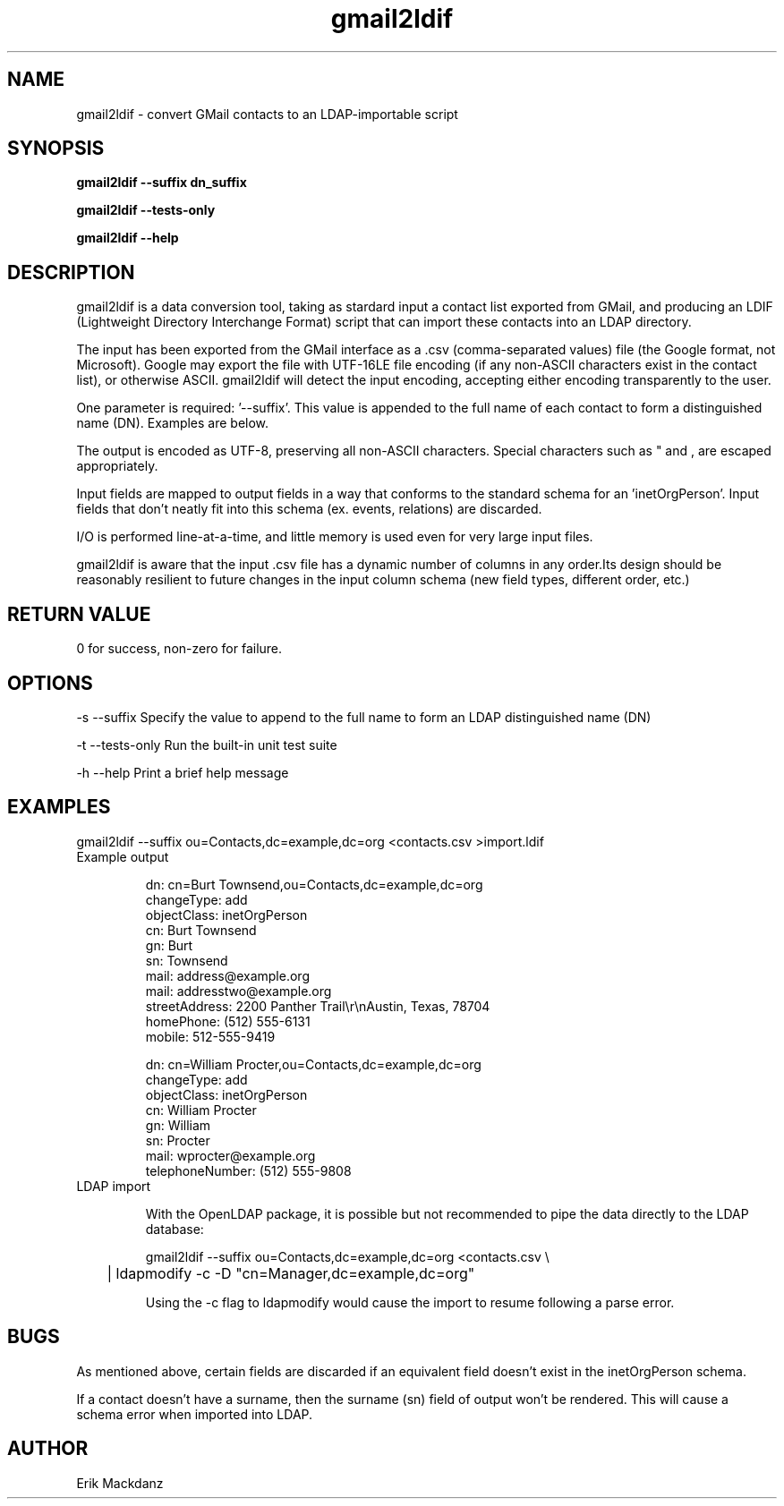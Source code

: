 .TH gmail2ldif 1
.SH NAME
gmail2ldif \- convert GMail contacts to an LDAP-importable script
.SH SYNOPSIS
.B 
gmail2ldif \-\-suffix dn_suffix

.B 
gmail2ldif \-\-tests\-only

.B 
gmail2ldif \-\-help

.SH DESCRIPTION
gmail2ldif is a data conversion tool, taking as stardard input a contact list exported from GMail, and producing an LDIF (Lightweight Directory Interchange Format) script that can import these contacts into an LDAP directory.

The input has been exported from the GMail interface as a .csv (comma-separated values) file (the Google format, not Microsoft).  Google may export the file with UTF-16LE file encoding (if any non-ASCII characters exist in the contact list), or otherwise ASCII.  gmail2ldif will detect the input encoding, accepting either encoding transparently to the user.

One parameter is required: '--suffix'.  This value is appended to the full name of each contact to form a distinguished name (DN).  Examples are below.

The output is encoded as UTF-8, preserving all non-ASCII characters.  Special characters such as " and , are escaped appropriately.

Input fields are mapped to output fields in a way that conforms to the standard schema for an 'inetOrgPerson'.  Input fields that don't neatly fit into this schema (ex. events, relations) are discarded.

I/O is performed line-at-a-time, and little memory is used even for very large input files.

gmail2ldif is aware that the input .csv file has a dynamic number of columns in any order.Its design should be reasonably resilient to future changes in the input column schema (new field types, different order, etc.)


.SH RETURN VALUE
0 for success, non-zero for failure.

.SH OPTIONS
-s --suffix      Specify the value to append to the full name to form an LDAP distinguished name (DN)

-t --tests-only  Run the built-in unit test suite

-h --help        Print a brief help message

.SH EXAMPLES
.nf
gmail2ldif --suffix ou=Contacts,dc=example,dc=org <contacts.csv >import.ldif
.fi

.TP
Example output

.nf
dn: cn=Burt Townsend,ou=Contacts,dc=example,dc=org
changeType: add
objectClass: inetOrgPerson
cn: Burt Townsend
gn: Burt
sn: Townsend
mail: address@example.org
mail: addresstwo@example.org
streetAddress: 2200 Panther Trail\\r\\nAustin, Texas, 78704
homePhone: (512) 555-6131
mobile: 512-555-9419

dn: cn=William Procter,ou=Contacts,dc=example,dc=org
changeType: add
objectClass: inetOrgPerson
cn: William Procter
gn: William
sn: Procter
mail: wprocter@example.org
telephoneNumber: (512) 555-9808
.fi

.TP 
LDAP import

With the OpenLDAP package, it is possible but not recommended to pipe the data directly to the LDAP database:

.nf
gmail2ldif --suffix ou=Contacts,dc=example,dc=org <contacts.csv \\
	| ldapmodify -c -D "cn=Manager,dc=example,dc=org"
.fi

Using the -c flag to ldapmodify would cause the import to resume following a parse error.


.SH BUGS
As mentioned above, certain fields are discarded if an equivalent field doesn't exist in the inetOrgPerson schema.

If a contact doesn't have a surname, then the surname (sn) field of output won't be rendered.  This will cause a schema error when imported into LDAP.

.SH AUTHOR
Erik Mackdanz
